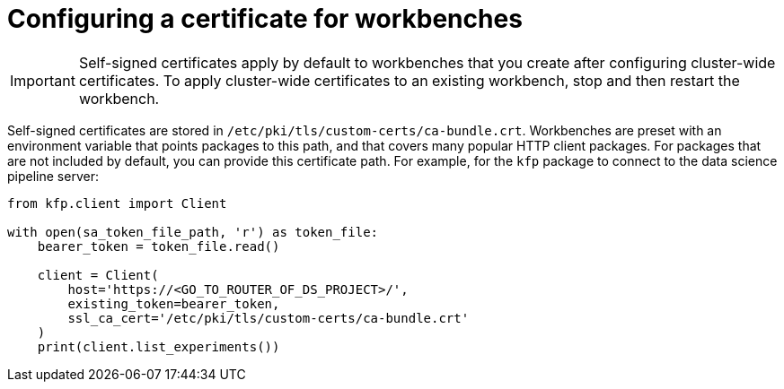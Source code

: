 :_module-type: PROCEDURE

[id='configuring-a-certificate-for-workbenches_{context}']
= Configuring a certificate for workbenches

[IMPORTANT]
====
Self-signed certificates apply by default to workbenches that you create after configuring cluster-wide certificates. To apply cluster-wide certificates to an existing workbench, stop and then restart the workbench.
====

Self-signed certificates are stored in `/etc/pki/tls/custom-certs/ca-bundle.crt`. Workbenches are preset with an environment variable that points packages to this path, and that covers many popular HTTP client packages. For packages that are not included by default, you can provide this certificate path. For example, for the `kfp` package to connect to the data science pipeline server:

[source]
----
from kfp.client import Client

with open(sa_token_file_path, 'r') as token_file:
    bearer_token = token_file.read()
    
    client = Client(
        host='https://<GO_TO_ROUTER_OF_DS_PROJECT>/',
        existing_token=bearer_token,
        ssl_ca_cert='/etc/pki/tls/custom-certs/ca-bundle.crt'
    )
    print(client.list_experiments())
----

 